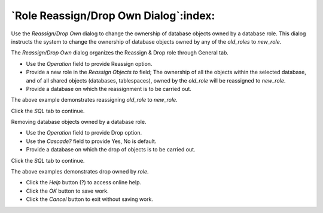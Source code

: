 
.. _role_reassign_dialog:

**************************************
`Role Reassign/Drop Own Dialog`:index:
**************************************

Use the *Reassign/Drop Own* dialog to change the ownership of database objects owned
by a database role. This dialog instructs the system to change the ownership of database
objects owned by any of the *old_roles* to *new_role*.

The *Reassign/Drop Own* dialog organizes the Reassign & Drop role through General tab.

.. image:: images/role_reassign_dialog.png
    :alt: Reassign/Drop Own dialog
    :align: center

* Use the *Operation* field to provide Reassign option.
* Provide a new role in the *Reassign Objects to* field; The ownership of all the objects within the selected database,
  and of all shared objects (databases, tablespaces), owned by the *old_role* will be reassigned to *new_role*.
* Provide a database on which the reassignment is to be carried out.

The above example demonstrates reassigning *old_role* to *new_role*.

Click the *SQL* tab to continue.

.. image:: images/role_reassign_dialog_sql.png
    :alt: Reassign/Drop Own dialog sql
    :align: center

Removing database objects owned by a database role.

.. image:: images/role_drop_dialog.png
    :alt: Reassign/Drop Own dialog
    :align: center

* Use the *Operation* field to provide Drop option.
* Use the *Cascade?* field to provide Yes, No is default.
* Provide a database on which the drop of objects is to be carried out.

Click the *SQL* tab to continue.

.. image:: images/role_drop_dialog_sql.png
    :alt: Reassign/Drop Own dialog sql
    :align: center

The above examples demonstrates drop owned by *role*.

* Click the *Help* button (?) to access online help.
* Click the *OK* button to save work.
* Click the *Cancel* button to exit without saving work.
